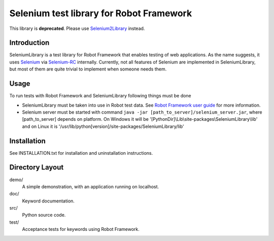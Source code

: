 Selenium test library for Robot Framework
=========================================

This library is **deprecated**. Please use `Selenium2Library`__ instead.

__ https://github.com/rtomac/robotframework-selenium2library/

Introduction
------------

SeleniumLibrary is a test library for Robot Framework that enables testing
of web applications. As the name suggests, it uses Selenium_ via Selenium-RC_
internally. Currently, not all features of Selenium are implemented in 
SeleniumLibrary, but most of them are quite trivial to implement when someone 
needs them.


Usage
-----

To run tests with Robot Framework and SeleniumLibrary following things 
must be done

- SeleniumLibrary must be taken into use in Robot test data.
  See `Robot Framework user guide`__ for more information.
- Selenium server must be started with command 
  ``java -jar [path_to_server]/selenium_server.jar``, 
  where [path_to_server] depends on platform. On Windows it will be 
  '[PythonDir]\\Lib\\site-packages\\SeleniumLibrary\\lib' and on Linux it is 
  '/usr/lib/python[version]/site-packages/SeleniumLibrary/lib' 


__ http://code.google.com/p/robotframework/wiki/UserGuide


Installation
------------

See INSTALLATION.txt for installation and uninstallation instructions.


Directory Layout
-----------------

demo/
    A simple demonstration, with an application running on localhost.

doc/
    Keyword documentation.

src/
    Python source code.

test/
    Acceptance tests for keywords using Robot Framework.


.. _Selenium: http://selenium.openqa.org
.. _Selenium-RC: http://selenium-rc.openqa.org

